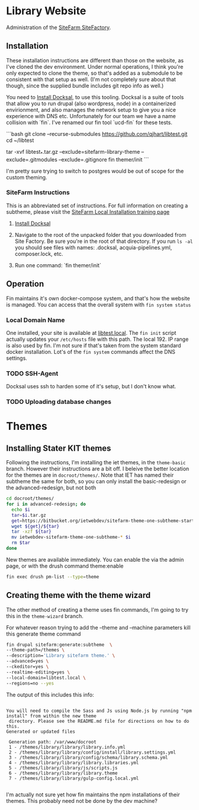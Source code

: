 * Library Website

Administration of the [[https://www.ucdsitefarm.acsitefactory.com/][SiteFarm SiteFactory]].

** Installation

These installation instructions are different than those on the website, as I've
cloned the dev environment.  Under normal operations, I think you're only
expected to clone the theme, so that's added as a submodule to be consistent
with that setup as well. (I'm not completely sure about that though, since the
supplied bundle includes git repo info as well.)

You need to [[https://docksal.io/installation][Install Docksal]], to use this tooling.  Docksal is a suite of tools
that allow you to run drupal (also wordpress, node) in a containerized
envirionment, and also manages the network setup to give you a nice experience
with DNS etc.  Unfortunately for our team we have a name collision with `fin`.
I've renamed our fin tool `ucd-fin` for these tests.


```bash
git clone --recurse-submodules https://github.com/qjhart/libtest.git
cd ~/libtest
# Next untar the bundle that came from Sitefarm.  There are files here,
# eg. /vender that are explicily ignored in Sitefarms' setup.
# The files include the database.
tar -xvf libtest_*.tar.gz --exclude=sitefarm-library-theme --exclude=.gitmodules --exclude=.gitignore
fin themer/init
```

I'm pretty sure trying to switch to postgres would be
out of scope for the custom theming.

*** SiteFarm  Instructions

This is an abbreviated set of instructions. For full information on creating a
subtheme, please visit the [[https://sitefarm.ucdavis.edu/training/builders/setting-local-development][SiteFarm Local Installation training page]]

1. [[https://docksal.io/installation][Install Docksal]]

2. Navigate to the root of the unpacked folder that you downloaded from Site
   Factory. Be sure you're in the root of that directory. If you run ~ls -al~
   you should see files with names: .docksal, acquia-pipelines.yml,
   composer.lock, etc.
3. Run one command: `fin themer/init`



** Operation

Fin maintains it's own docker-compose system, and that's how the website is
managed.  You can access that the  overall system with ~fin system status~

*** Local Domain Name
One installed, your site is available at [[http://libtest.local/][libtest.local]].  The ~fin init~ script
actually updates your ~/etc/hosts~ file with this path.  The local 192. IP range
is also used by fin. I'm not sure if that's taken from the system standard
docker installation.  Lot's of the ~fin system~ commands affect the DNS settings.

*** TODO SSH-Agent
Docksal uses ssh to harden some of it's setup, but I don't know what.

*** TODO Uploading database changes



* Themes

** Installing Stater KIT themes

Following the instructions, I'm installing the iet themes, in the ~theme-basic~
branch.  However their instructions are a bit off.  I beleive the better
location for the themes are in ~docroot/themes/~.  Note that IET has named their
subtheme the same for both, so you can only install the basic-redesign or the
advanced-redesign, but not both

#+BEGIN_SRC bash
cd docroot/themes/
for i in advanced-redesign; do
  echo $i
  tar=$i.tar.gz
  get=https://bitbucket.org/ietwebdev/sitefarm-theme-one-subtheme-starterkits/get
  wget ${get}/${tar}
  tar -xzf ${tar}
  mv ietwebdev-sitefarm-theme-one-subtheme-* $i
  rm $tar
done
#+END_SRC

New themes are available immediately.  You can enable the via the admin page, or
with the drush command theme:enable

#+BEGIN_SRC bash
fin exec drush pm-list --type=theme
#+END_SRC

#+RESULTS:
| ---------- | ----------------------------- | ---------- | ---------      |         |
| Package    | Name                          | Status     | Version        |         |
| ---------- | ----------------------------- | ---------- | ---------      |         |
| Core       | Bartik                        | (bartik)   | Disabled       |  8.9.13 |
| Core       | Claro                         | (claro)    | Disabled       |  8.9.13 |
| Core       | Classy                        | (classy)   | Enabled        |  8.9.13 |
| Core       | Seven                         | (seven)    | Enabled        |  8.9.13 |
| Core       | Stable                        | (stable)   | Enabled        |  8.9.13 |
| Core       | Stark                         | (stark)    | Disabled       |  8.9.13 |
| SiteFarm   | SiteFarm                      | One        | (sitefarm_one) | Enabled |
| Custom     | wizard                        | (wizard)   | Disabled       |         |
| ---------- | ----------------------------- | ---------- | ---------      |         |


** Creating theme with the theme wizard

The other method of creating a theme uses fin commands, I'm going to try this in
the ~theme-wizard~ branch.

For whatever reason trying to add the --theme and --machine parameters kill this
generate theme command

#+BEGIN_SRC bash
fin drupal sitefarm:generate:subtheme  \
--theme-path=/themes \
--description='Library sitefarm theme.' \
--advanced=yes \
--ckeditor=yes \
--realtime-editing=yes \
--local-domain=libtest.local \
--regions=no --yes
#+END_SRC

The output of this includes this info:

#+BEGIN_EXAMPLE

You will need to compile the Sass and Js using Node.js by running "npm install" from within the new theme
 directory. Please see the README.md file for directions on how to do this.
Generated or updated files

 Generation path: /var/www/docroot
 1 - /themes/library/library/library.info.yml
 2 - /themes/library/library/config/install/library.settings.yml
 3 - /themes/library/library/config/schema/library.schema.yml
 4 - /themes/library/library/library.libraries.yml
 5 - /themes/library/library/js/scripts.js
 6 - /themes/library/library/library.theme
 7 - /themes/library/library/gulp-config.local.yml

#+END_EXAMPLE

I'm actually not sure yet how fin maintains the npm installations of their
themes.  This probably need not be done by the dev machine?

